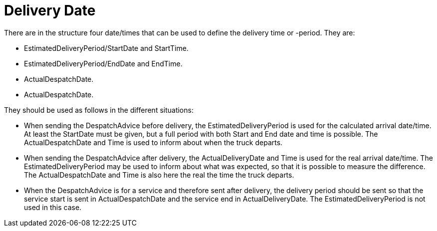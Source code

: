 [[delivery-date]]
= Delivery Date

There are in the structure four date/times that can be used to define the delivery time or -period. They are:

* EstimatedDeliveryPeriod/StartDate and StartTime.
* EstimatedDeliveryPeriod/EndDate and EndTime.
* ActualDespatchDate.
* ActualDespatchDate.


They should be used as follows in the different situations:

* When sending the DespatchAdvice before delivery, the EstimatedDeliveryPeriod is used for the calculated arrival date/time. At least the StartDate must be given, but a full period with both Start and End date and time is possible. The ActualDespatchDate and Time is used to inform about when the truck departs.
* When sending the DespatchAdvice after delivery, the ActualDeliveryDate and Time is used for the real arrival date/time. The EstimatedDeliveryPeriod may be used to inform about what was expected, so that it is possible to measure the difference. The ActualDespatchDate and Time is also here the real the time the truck departs.
* When the DespatchAdvice is for a service and therefore sent after delivery, the delivery period should be sent so that the service start is sent in ActualDespatchDate and the service end in ActualDeliveryDate. The EstimatedDeliveryPeriod is not used in this case.

